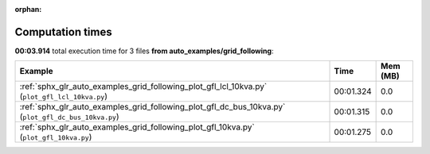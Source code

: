 
:orphan:

.. _sphx_glr_auto_examples_grid_following_sg_execution_times:


Computation times
=================
**00:03.914** total execution time for 3 files **from auto_examples/grid_following**:

.. container::

  .. raw:: html

    <style scoped>
    <link href="https://cdnjs.cloudflare.com/ajax/libs/twitter-bootstrap/5.3.0/css/bootstrap.min.css" rel="stylesheet" />
    <link href="https://cdn.datatables.net/1.13.6/css/dataTables.bootstrap5.min.css" rel="stylesheet" />
    </style>
    <script src="https://code.jquery.com/jquery-3.7.0.js"></script>
    <script src="https://cdn.datatables.net/1.13.6/js/jquery.dataTables.min.js"></script>
    <script src="https://cdn.datatables.net/1.13.6/js/dataTables.bootstrap5.min.js"></script>
    <script type="text/javascript" class="init">
    $(document).ready( function () {
        $('table.sg-datatable').DataTable({order: [[1, 'desc']]});
    } );
    </script>

  .. list-table::
   :header-rows: 1
   :class: table table-striped sg-datatable

   * - Example
     - Time
     - Mem (MB)
   * - :ref:`sphx_glr_auto_examples_grid_following_plot_gfl_lcl_10kva.py` (``plot_gfl_lcl_10kva.py``)
     - 00:01.324
     - 0.0
   * - :ref:`sphx_glr_auto_examples_grid_following_plot_gfl_dc_bus_10kva.py` (``plot_gfl_dc_bus_10kva.py``)
     - 00:01.315
     - 0.0
   * - :ref:`sphx_glr_auto_examples_grid_following_plot_gfl_10kva.py` (``plot_gfl_10kva.py``)
     - 00:01.275
     - 0.0
